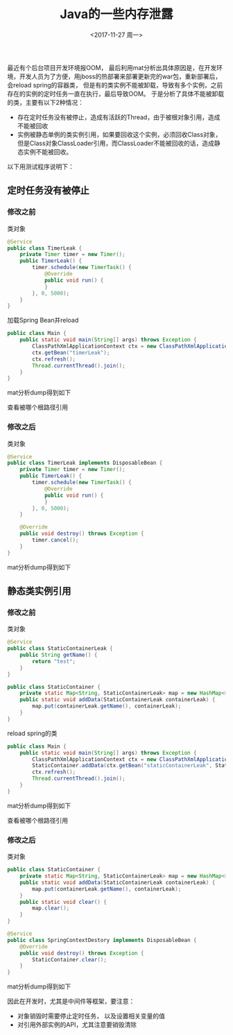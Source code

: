 #+TITLE: Java的一些内存泄露
#+DATE: <2017-11-27 周一>
#+TAGS: Java mat 
#+LAYOUT: post
#+CATEGORIES: Java
#+OPTIONS: ^:nil

最近有个后台项目开发环境报OOM， 最后利用mat分析出具体原因是，在开发环境，开发人员为了方便，用jboss的热部署来部署更新完的war包，重新部署后，会reload spring的容器类，
但是有的类实例不能被卸载，导致有多个实例，之前存在的实例的定时任务一直在执行，最后导致OOM。 于是分析了具体不能被卸载的类，主要有以下2种情况：

 + 存在定时任务没有被停止，造成有活跃的Thread，由于被根对象引用，造成不能被回收
 + 实例被静态单例的类实例引用，如果要回收这个实例，必须回收Class对象，但是Class对象ClassLoader引用，而ClassLoader不能被回收的话，造成静态实例不能被回收。

#+BEGIN_HTML
<!-- more -->
#+END_HTML

以下用测试程序说明下：

** 定时任务没有被停止

*** 修改之前

类对象
#+BEGIN_SRC java
@Service
public class TimerLeak {
    private Timer timer = new Timer();
    public TimerLeak() {
        timer.schedule(new TimerTask() {
            @Override
            public void run() {
            }
        }, 0, 5000);
    }
}
#+END_SRC

加载Spring Bean并reload
#+BEGIN_SRC java
public class Main {
    public static void main(String[] args) throws Exception {
        ClassPathXmlApplicationContext ctx = new ClassPathXmlApplicationContext("appContext.xml");
        ctx.getBean("timerLeak");
        ctx.refresh();
        Thread.currentThread().join();
    }
}
#+END_SRC

mat分析dump得到如下

[[file:TimerLeakBefore.png]]

查看被哪个根路径引用

[[file:TimerLeakBeforeRootPath.png]]

*** 修改之后

类对象
#+BEGIN_SRC java
@Service
public class TimerLeak implements DisposableBean {
    private Timer timer = new Timer();
    public TimerLeak() {
        timer.schedule(new TimerTask() {
            @Override
            public void run() {
            }
        }, 0, 5000);
    }

    @Override
    public void destroy() throws Exception {
        timer.cancel();
    }
}
#+END_SRC

mat分析dump得到如下

[[file:TimerLeakAfter.png]]


** 静态类实例引用

*** 修改之前

类对象

#+BEGIN_SRC java
@Service
public class StaticContainerLeak {
    public String getName() {
        return "test";
    }
}
#+END_SRC

#+BEGIN_SRC java
public class StaticContainer {
    private static Map<String, StaticContainerLeak> map = new HashMap<>();
    public static void addData(StaticContainerLeak containerLeak) {
        map.put(containerLeak.getName(), containerLeak);
    }
}
#+END_SRC

reload spring的类
#+BEGIN_SRC java
public class Main {
    public static void main(String[] args) throws Exception {
        ClassPathXmlApplicationContext ctx = new ClassPathXmlApplicationContext("appContext.xml");
        StaticContainer.addData(ctx.getBean("staticContainerLeak", StaticContainerLeak.class));
        ctx.refresh();
        Thread.currentThread().join();
    }
}
#+END_SRC

mat分析dump得到如下

[[file:StaticContainerLeakBefore.png]]

查看被哪个根路径引用

[[file:StaticContainerLeakBeforeRootPath.png]]

*** 修改之后

类对象
#+BEGIN_SRC java
public class StaticContainer {
    private static Map<String, StaticContainerLeak> map = new HashMap<>();
    public static void addData(StaticContainerLeak containerLeak) {
        map.put(containerLeak.getName(), containerLeak);
    }
    public static void clear() {
        map.clear();
    }
}
#+END_SRC

#+BEGIN_SRC java
@Service
public class SpringContextDestory implements DisposableBean {
    @Override
    public void destroy() throws Exception {
        StaticContainer.clear();
    }
}
#+END_SRC

mat分析dump得到如下

[[file:StaticContainerLeakAfter.png]]


因此在开发时，尤其是中间件等框架，要注意：

  + 对象销毁时需要停止定时任务， 以及设置相关变量的值
  + 对引用外部实例的API，尤其注意要销毁清除

